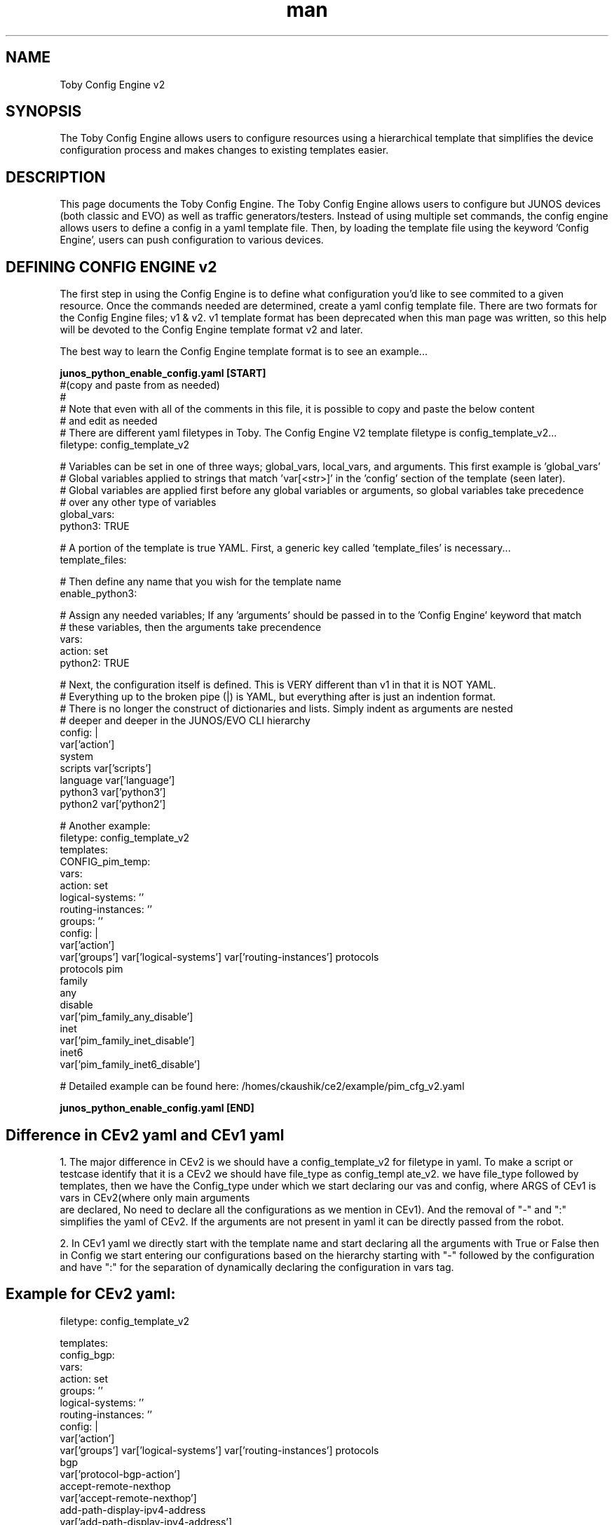
\" Manpage for Toby Config Engine
.\" Contact jhayes@juniper.net to correct errors or typos
.TH man 1 "18 Nov 2019" "1.0" "Toby Config Engine"
.SH NAME
Toby Config Engine v2
.SH SYNOPSIS
The Toby Config Engine allows users to configure resources using a hierarchical template that simplifies the device configuration process and makes changes to existing templates easier.
.SH DESCRIPTION
This page documents the Toby Config Engine.  The Toby Config Engine allows users to configure but JUNOS devices (both classic and EVO) as well as traffic generators/testers.  Instead of using multiple set commands, the config engine allows users to define a config in a yaml template file.  Then, by loading the template file using the keyword 'Config Engine', users can push configuration to various devices.
.SH DEFINING CONFIG ENGINE v2
The first step in using the Config Engine is to define what configuration you'd like to see commited to a given resource.  Once the commands needed are determined, create a yaml config template file.
There are two formats for the Config Engine files; v1 & v2.  v1 template format has been deprecated when this man page was written, so this help will be devoted to the Config Engine template format v2 and later.
 
The best way to learn the Config Engine template format is to see an example...
 
.nf
.B "junos_python_enable_config.yaml [START]"
#(copy and paste from as needed)
#
# Note that even with all of the comments in this file, it is possible to copy and paste the below content
# and edit as needed
# There are different yaml filetypes in Toby.  The Config Engine V2 template filetype is config_template_v2...
filetype: config_template_v2
 
# Variables can be set in one of three ways; global_vars, local_vars, and arguments.  This first example is 'global_vars'
# Global variables applied to strings that match 'var[<str>]' in the 'config' section of the template (seen later).
# Global variables are applied first before any global variables or arguments, so global variables take precedence
# over any other type of variables
global_vars:
    python3: TRUE
 
# A portion of the template is true YAML.  First, a generic key called 'template_files' is necessary...
template_files:
 
  # Then define any name that you wish for the template name
  enable_python3:
 
    # Assign any needed variables;  If any 'arguments' should be passed in to the 'Config Engine' keyword that match
    # these variables, then the arguments take precendence
    vars:
      action: set
      python2: TRUE
 
    # Next, the configuration itself is defined.  This is VERY different than v1 in that it is NOT YAML.
    # Everything up to the broken pipe (|) is YAML, but everything after is just an indention format.
    # There is no longer the construct of dictionaries and lists.  Simply indent as arguments are nested
    # deeper and deeper in the JUNOS/EVO CLI hierarchy
    config: |
      var['action']
        system
          scripts        var['scripts']
            language     var['language']
              python3    var['python3']
              python2    var['python2']

    # Another example:
    filetype: config_template_v2
    templates:
      CONFIG_pim_temp:
        vars:
          action: set
          logical-systems: ''
          routing-instances: ''
          groups: ''
        config: |
          var['action'] 
            var['groups'] var['logical-systems'] var['routing-instances'] protocols
              protocols pim
                family
                  any
                    disable
                      var['pim_family_any_disable']
                  inet
                    var['pim_family_inet_disable']
                  inet6
                    var['pim_family_inet6_disable']

    # Detailed example can be found here: /homes/ckaushik/ce2/example/pim_cfg_v2.yaml

.B "junos_python_enable_config.yaml [END]"
 
.PP

.SH Difference in CEv2 yaml and CEv1 yaml
.PP

1. The major difference in CEv2 is we should have a config_template_v2 for filetype in yaml. To make a script or testcase identify that it is a CEv2 we should have file_type as config_templ
ate_v2. we have file_type followed by templates, then we have the Config_type under which we start declaring our vas and config, where ARGS of CEv1 is vars in CEv2(where only main arguments
 are declared, No need to declare all the configurations as we mention in CEv1). And the removal of "-" and ":" simplifies the yaml of CEv2. If the arguments are not present in yaml it can
be directly passed from the robot.

2. In CEv1 yaml we directly start with the template name and start declaring all the arguments with True or False then in Config we start entering our configurations based on the hierarchy
starting with "-" followed by the configuration and have ":" for the separation of dynamically declaring the configuration in vars tag.
.SH Example for CEv2 yaml:

filetype: config_template_v2

templates:
  config_bgp:
    vars:
      action: set
      groups: ''
      logical-systems: ''
      routing-instances: ''
    config: |
      var['action']
        var['groups'] var['logical-systems'] var['routing-instances'] protocols
          bgp
            var['protocol-bgp-action']
            accept-remote-nexthop
              var['accept-remote-nexthop']
            add-path-display-ipv4-address
              var['add-path-display-ipv4-address']
            advertise-bgp-static
              var['advertise-bgp-static']
              policy
                var['advertise-bgp-static-policy']

.SH CEv2 robot usage:

  @{device_list} =  Set Variable          r0              r1
  &{args} =   Create Dictionary      action=set
  ...                                group-local-as=10
  ...                                group-neighbor-address=<<1.1.1.1..#{count:100,step:0.0.1.0}>>
  ...                                group-peer-as=<<1..#{count:100,step:1}>>
  ...                                group-neighbor-family-inet-nlri=any
  ...                                group-type=internal

    Config Engine   device_list=@{device_list}    vars=${args}    config_templates=config_bgp     template_files= /volume/regressions/toby/test-suites/sanity/toby/config/bgp_cfg_v2.yaml   c
ommit=${False}    disable_load=${True}


.SH CEv2 with interface list

 ${device} =  Set Variable          r0
 @{device_list} =  Set Variable          r0              r1
 ${interfaces}=                    Create List  lo0.0  ge-0/0/0.0  ge-0/0/3.0
 &{args} =   Create Dictionary      interface=${interfaces}

Config Engine  device_list=@{device_list}   config_templates=CONFIG_pim_temp   template_files=/volume/regressions/toby/testsuites/sanity/toby/config/pim_cfg.yaml     resolve_vars=True     v
ars=${args}    commit=${False}      disable_load=${True}

.SH CEv2 with template list
 Template list are supported in CEv2 by passing yaml in CEv2 format, And the basic usage of keyword is similar to CEv1.
  Example:

  @{device_list} =  Set Variable          r0              r1
 ${Test}  Create Dictionary          deactivate=abc
 &{args2} =  Create Dictionary       group=G1
     ...                                group-family-inet-nlri=labeled-unicast
     ...                                group-family-inet-nlri-egress-protection=${Test}

     ${template_list} =          Create List     con_bgp    config_bgp
   Config Engine    device_list=@{device_list}    vars=${args2}    config_templates=${template_list}   template_files=/volume/regressions/toby/test-suites/sanity/toby/config/bgp_cfg_templat
e.yaml   commit=${False}    disable_load=${True}

.B -- For more details, please refer the config engine guide: https://junipernetworks.sharepoint.com/sites/Projects1/toby/_layouts/15/Doc.aspx?sourcedoc={72e96738-94e5-448f-a361-dfb605bda29
f}&action=default&mobileredirect=true


.SH TOBY CONFIG ENGINE V1

.SH CONFIGURING WITH CONFIG KEYWORD:
The CONFIG keyword appears at two levels. One is under the device tag, such as 'r0', one is under the 'interfaces/ interface_tag' level. You can build your entire config
uration, including interface level config, in the CONFIG knob under the device tag. But there are benefits of having interface config at the interfaces level CONFIG knob
s. For example, most router tester config happens at port/interface level.
.b JUNOS configuration format
All JUNOS config knobs can be used as keys/list elements in the config. No new keywords are required. You can use c_vars to reference the values from the t_dict to avoid
 hardcoding topology related values.
    # r0:
    CONFIG:
    #- annotate interfaces "toby added"
    #- protocols:
    #- bgp:
    #- neighbor tag['pe@neighbor:loop-ip']
    #- ospf:
    #- area 0:
    #interface:
    #- cv['r0__r0r1_1__pic'].0
    #- cv['r0__r0r1_2__pic'].<<4..8#{step:2}>
    #- isis:
    #- interface tag['isis']
    #- mpls:
    #- label-switched-path:
    #- <<to1..to10>> to <<1.1.1.1..#{step:/24}>>
    #- <<to11..to20>> to <<2.1.1.1..#{step:0.0.1.0}>>
    #- routing-options:
    #- autonomous-system: 100
An important note to the config content is that the top knob 'set' in most cases is not necessary. This makes the template more powerful (explained later in the template
 section). The 'set' knob will be added automatically by the config engine when it compiles the whole config.
If you use the 'list' format of YAML (with '-'), the order of your config is kept. You may need this order when it comes to firewall terms or policies. Otherwise, it is
just a personal preference of either using the 'dict' or 'list' yaml format. The only caveat is that you need to make sure that it follows the YAML syntax, and keep them
 consistent.

.SH DEFINING CONFIG LOAD KEYWORD
CONFIG LOAD KEYWORD is used to load a saved config file onto a device. 
Config load keyword should be passed with the arguments: device - It is a device tag as shown in the topology yaml file, or in t. Default is set to None, file   - It is mandatory argument it consists name of the config file with path. Default is set to None, commit -optional argument
 
EXAMPLE
        config load         device=${dut}        file="/var/tmp/.CONF"

    :return:
        True if config is loaded successful
        raise exception if failed, with response from HLDCL load_config() call



.SH DEFINING CONFIG SET KEYWORD
DEFINING CONFIG KEYWORD is used to set configuration onto a device. 
config set keyword should be passed with the arguments:device_list- It is a mandatory argument which consists of list of device tags. If it is one device it can be in string format, cmd_list   - It is a mandatory argument which consists of list of set command. the flatterned t_vars can be used in the set commands to  avoid hard coded components/parameters, such as interface names ( Config Engine dynamically resolves the t_vars, and turn into actual values in the device), commit     - It is a optional argument. Default is set to None.

EXAMPLE
        Config Set    device_list=r3    cmd_list=${cmds}   commit=True

    :return:
        True if config is loaded successful
        raise exception if failed, with response from HLDCL config() call

.SH DEFINING GET CV
DESCRIPTION:
Defining set cv is a keyword    
Arguments for Defining get CV are :reconnect   - It is an optional argument. Default is set to False(recoonect is for spirent reconnect, when you can get the CV data with all handles back after reconnect.), cv_file     - It is an optional argument. Default is set to None, cv  - It is the cv name.

EXAMPLE
        ${cv} = GET CV
        :return:cv else raise an exception

.SH DEFINING ADD CV
DEFINING ADD CV adds user cv to config engine object's cv database.
Arguments for defining add cv are key, value, reconnect, cv_file

EXAMPLE
     Add CV key=rsvp_session_handle_${role}_${num}
     value=${rsvp_session_handle}

     :return:None

.SH CONFIG ENGINE BUILTIN KEYWORDS:
The 'TEMPLATES' and 'TEMPLATE_FILES' keyword

These 2 top level keywords can be used to define snippets of config that can be reused. Templates defined in each area can be used by all the devices/interfaces. If you
chose to make a few of your own template in the same yaml file, you can use 'TEMPLATES'.
If you want to share your templates, or want to use them in other test suites, you can save your templates in a separate file.
    TEMPLATE_FILES: # list of template files you want to import
         - /homes/jpzhao/Toby/MyTest/my_templates.yaml

TEMPLATES: # define templates locally
A template can have multiple args/variables. Every arg/variable needs to be specified in the ARGS, such as ip, and opt. The config content in the template follows the sa
me syntax as in the
Arguments: [files]

A template file may include a list of templates in different form OR uder the 'TEMPLATES' keyword. AND/OR has a 'TEMPLATE_FILEs' knob that points to other template files.
Argument is files it is a mandatory argument and it is file name.

EXAMPLE
      read Template Files files=FILE_NAME

Example Template File:
       # my template file
       filter_new:
ARGS:
       - term_list: <<new1..new12>>
CONFIG:
       filter new:
       - term var['term_list']:
       - from protocol <<(ospf, icmp, rsvp)..>>
       my_intf:
       ARGS:
       - ip
       CONFIG:
       unit 0 family: inet address var['ip']
       my_protocols:
ARGS:
       - if_name: xyz
CONFIG:
  protocols:
       - rsvp interface <<var['if_name']>>
       - mpls interface var['if_name']
       - isis interface var['if_name'] level 1 disable
  my_proto_tags:
CONFIG:
  protocols:
       - rsvp interface tag['rsvp']
       - mpls interface var['mpls']
       - isis interface var['isis'] level 1 disable

.B The 'VARS' keyword

You can define some variables in the config yaml file, and assign default values to them via the 'VARS' keyword. Then you can call the whole config yaml file with vars d
efined in ROBOT or your python code using the 'vars' argument.
Example:
    VARS:
     - vlan_num: 3
    r0:
    interfaces:
    r0r1_2:
    CONFIG:
    - unit <<1..var['vlan_num']>> vlan-id <<1..>>
    In Robot file
    Load Config with Vars &{vars} Create Dictionary vlan_num 100
    Config Engine config_file=myCfg.yaml vars=$vars
